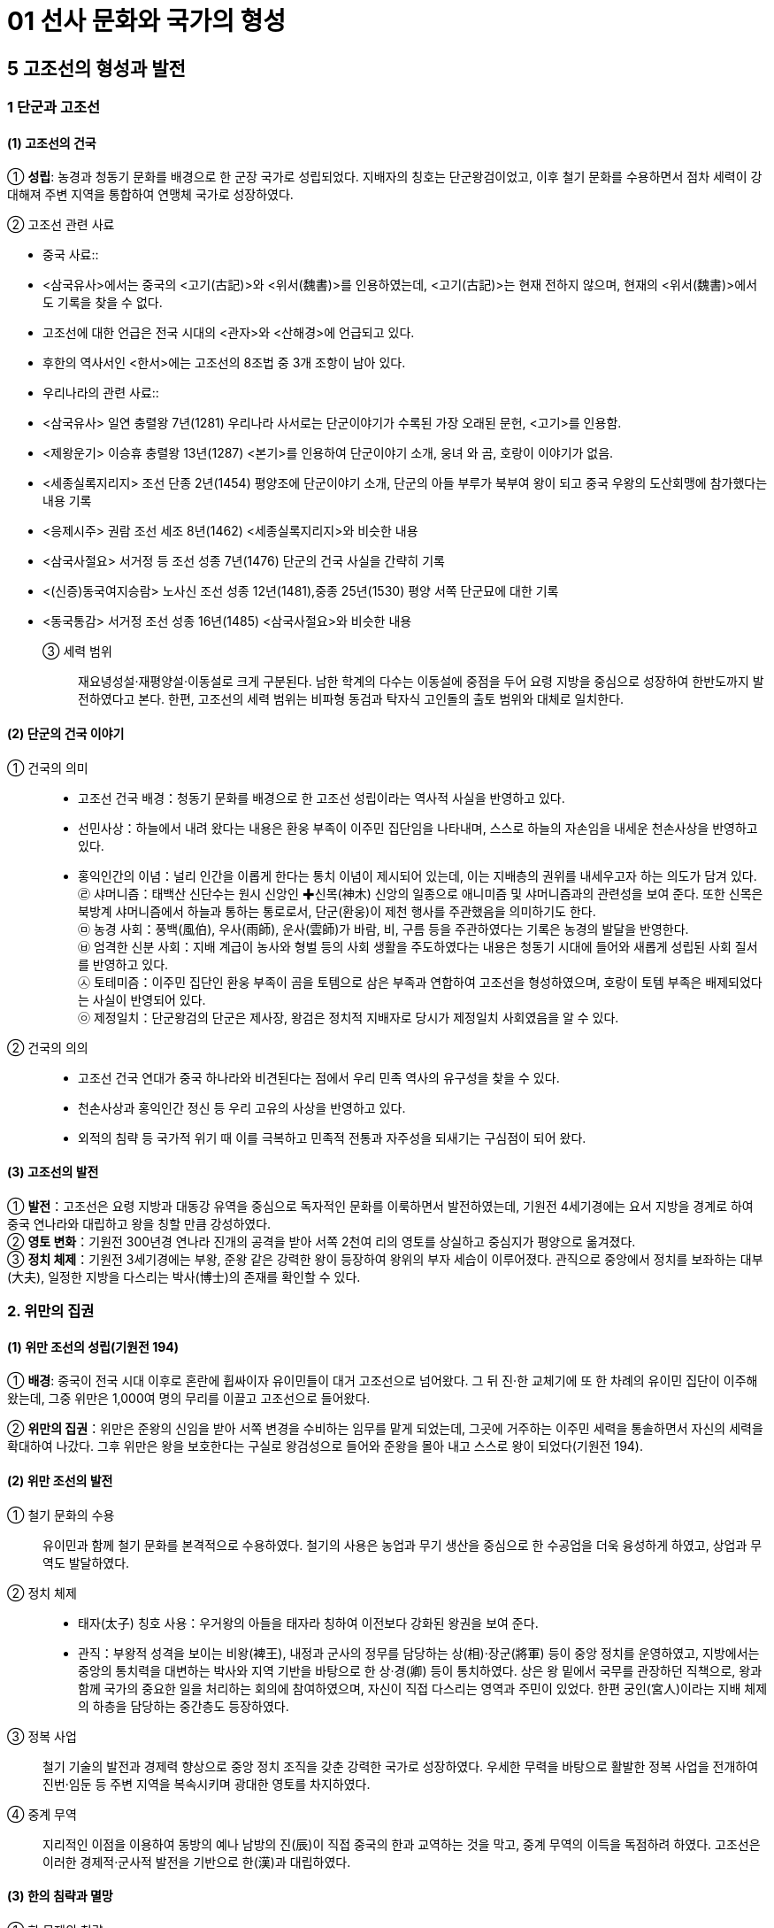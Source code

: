 = 01 선사 문화와 국가의 형성

== 5 고조선의 형성과 발전

=== 1 단군과 고조선

[#고조선:건국]
==== (1) 고조선의 건국
① **성립**: 농경과 청동기 문화를 배경으로 한 군장 국가로 성립되었다. 지배자의 칭호는 단군왕검이었고, 이후 철기 문화를 수용하면서 점차 세력이 강대해져 주변 지역을 통합하여 연맹체 국가로 성장하였다. +

② 고조선 관련 사료::
[#고조선:중국사료]
* 중국 사료::
* <삼국유사>에서는 중국의 <고기(古記)>와 <위서(魏書)>를 인용하였는데, <고기(古記)>는 현재 전하지 않으며, 현재의 <위서(魏書)>에서도 기록을 찾을 수 없다. 
* 고조선에 대한 언급은 전국 시대의 <관자>와 <산해경>에 언급되고 있다. 
* 후한의 역사서인 <한서>에는 고조선의 8조법 중 3개 조항이 남아 있다. +

[#고조선:우리나라사료]
* 우리나라의 관련 사료::

* <삼국유사> 일연 충렬왕 7년(1281) 우리나라 사서로는 단군이야기가 수록된 가장 오래된 문헌, <고기>를 인용함.
* <제왕운기> 이승휴 충렬왕 13년(1287) <본기>를 인용하여 단군이야기 소개, 웅녀
와 곰, 호랑이 이야기가 없음.
* <세종실록지리지> 조선 단종 2년(1454) 평양조에 단군이야기 소개, 단군의 아들 부루가 북부여 왕이 되고 중국 우왕의 도산회맹에 참가했다는 내용 기록
* <응제시주> 권람 조선 세조 8년(1462) <세종실록지리지>와 비슷한 내용
* <삼국사절요> 서거정 등 조선 성종 7년(1476) 단군의 건국 사실을 간략히 기록
* <(신증)동국여지승람> 노사신 조선 성종 12년(1481),중종 25년(1530) 평양 서쪽 단군묘에 대한 기록
* <동국통감> 서거정 조선 성종 16년(1485) <삼국사절요>와 비슷한 내용

③ 세력 범위::
재요녕성설·재평양설·이동설로 크게 구분된다. 남한 학계의 다수는 이동설에 중점을 두어 요령 지방을 중심으로 성장하여 한반도까지 발전하였다고 본다. 한편, 고조선의 세력 범위는 비파형 동검과 탁자식 고인돌의 출토 범위와 대체로 일치한다.

[#단군의건국이야기]
==== (2) 단군의 건국 이야기
① 건국의 의미::
* 고조선 건국 배경：청동기 문화를 배경으로 한 고조선 성립이라는 역사적 사실을 반영하고 있다. +
* 선민사상：하늘에서 내려 왔다는 내용은 환웅 부족이 이주민 집단임을 나타내며, 스스로 하늘의 자손임을 내세운 천손사상을 반영하고 있다. +
* 홍익인간의 이념：널리 인간을 이롭게 한다는 통치 이념이 제시되어 있는데, 이는 지배층의 권위를 내세우고자 하는 의도가 담겨 있다. +
㉣ 샤머니즘：태백산 신단수는 원시 신앙인 ✚신목(神木) 신앙의 일종으로 애니미즘 및 샤머니즘과의 관련성을 보여 준다. 또한 신목은 북방계 샤머니즘에서 하늘과 통하는 통로로서, 단군(환웅)이 제천 행사를 주관했음을 의미하기도 한다. +
㉤ 농경 사회：풍백(風伯), 우사(雨師), 운사(雲師)가 바람, 비, 구름 등을 주관하였다는 기록은 농경의 발달을 반영한다. +
㉥ 엄격한 신분 사회：지배 계급이 농사와 형벌 등의 사회 생활을 주도하였다는 내용은 청동기 시대에 들어와 새롭게 성립된 사회 질서를 반영하고 있다. +
㉦ 토테미즘：이주민 집단인 환웅 부족이 곰을 토템으로 삼은 부족과 연합하여 고조선을 형성하였으며, 호랑이 토템 부족은 배제되었다는 사실이 반영되어 있다. +
㉧ 제정일치：단군왕검의 단군은 제사장, 왕검은 정치적 지배자로 당시가 제정일치 사회였음을 알 수 있다.

② 건국의 의의::
* 고조선 건국 연대가 중국 하나라와 비견된다는 점에서 우리 민족 역사의 유구성을 찾을 수 있다. +
* 천손사상과 홍익인간 정신 등 우리 고유의 사상을 반영하고 있다. +
* 외적의 침략 등 국가적 위기 때 이를 극복하고 민족적 전통과 자주성을 되새기는 구심점이 되어 왔다.

[#고조선:발전]
==== (3) 고조선의 발전
① **발전**：고조선은 요령 지방과 대동강 유역을 중심으로 독자적인 문화를 이룩하면서 발전하였는데, 기원전 4세기경에는 요서 지방을 경계로 하여 중국 연나라와 대립하고 왕을 칭할 만큼 강성하였다. +
② **영토 변화**：기원전 300년경 연나라 진개의 공격을 받아 서쪽 2천여 리의 영토를 상실하고 중심지가 평양으로 옮겨졌다. +
③ **정치 체제**：기원전 3세기경에는 부왕, 준왕 같은 강력한 왕이 등장하여 왕위의 부자 세습이 이루어졌다. 관직으로 중앙에서 정치를 보좌하는 대부(大夫), 일정한 지방을 다스리는 박사(博士)의 존재를 확인할 수 있다. +

=== 2. 위만의 집권

[#고조선::위만조선의성립]
==== (1) 위만 조선의 성립(기원전 194)
① **배경**: 중국이 전국 시대 이후로 혼란에 휩싸이자 유이민들이 대거 고조선으로 넘어왔다. 그 뒤 진·한 교체기에 또 한 차례의 유이민 집단이 이주해 왔는데, 그중 위만은 1,000여 명의 무리를 이끌고 고조선으로 들어왔다.

② **위만의 집권**：위만은 준왕의 신임을 받아 서쪽 변경을 수비하는 임무를 맡게 되었는데, 그곳에 거주하는 이주민 세력을 통솔하면서 자신의 세력을 확대하여 나갔다. 그후 위만은 왕을 보호한다는 구실로 왕검성으로 들어와 준왕을 몰아 내고 스스로 왕이 되었다(기원전 194).

[#고조선::위만조선의발전]
==== (2) 위만 조선의 발전
① 철기 문화의 수용::
유이민과 함께 철기 문화를 본격적으로 수용하였다. 철기의 사용은 농업과 무기 생산을 중심으로 한 수공업을 더욱 융성하게 하였고, 상업과 무역도 발달하였다. +
② 정치 체제::
* 태자(太子) 칭호 사용：우거왕의 아들을 태자라 칭하여 이전보다 강화된 왕권을 보여 준다. +
* 관직：부왕적 성격을 보이는 비왕(裨王), 내정과 군사의 정무를 담당하는 상(相)·장군(將軍) 등이 중앙 정치를 운영하였고, 지방에서는 중앙의 통치력을 대변하는 박사와 지역 기반을 바탕으로 한 상·경(卿) 등이 통치하였다. 상은 왕 밑에서 국무를 관장하던 직책으로, 왕과 함께 국가의 중요한 일을 처리하는 회의에 참여하였으며, 자신이 직접 다스리는 영역과 주민이 있었다. 한편 궁인(宮人)이라는 지배 체제의 하층을 담당하는 중간층도 등장하였다. +
③ 정복 사업::
철기 기술의 발전과 경제력 향상으로 중앙 정치 조직을 갖춘 강력한 국가로 성장하였다. 우세한 무력을 바탕으로 활발한 정복 사업을 전개하여 진번·임둔 등 주변 지역을 복속시키며 광대한 영토를 차지하였다. +
④ 중계 무역::
지리적인 이점을 이용하여 동방의 예나 남방의 진(辰)이 직접 중국의 한과 교역하는 것을 막고, 중계 무역의 이득을 독점하려 하였다. 고조선은 이러한 경제적·군사적 발전을 기반으로 한(漢)과 대립하였다.

[#고조선:한의침략과멸망]
==== (3) 한의 침략과 멸망
① 한 무제의 침략::
대외 팽창 정책을 펴고 있던 한 무제는 흉노와 남월을 복속시키고, 위만의 손자 우거왕 때 수륙 양면으로 대규모의 군대를 보내 고조선을 침략하였다. +
② 고조선 멸망::
고조선은 1차의 접전(패수)에서 대승을 거두었다. 이후 약 1년에 걸쳐 한의 군대에 맞서 완강하게 대항하였으나, 결국 장기간의 전쟁으로 지배층의 내분이 일어나 왕검성이 함락되어 멸망하였다(기원전 108). +
③ 한 군현 설치::
한(漢)은 고조선의 일부 지역에 4개의 군(임둔·진번·현도·낙랑군)을 설치하여 지배하고자 하였으나, 토착민의 강력한 반발에 부딪혔다. 이후 3개 군은 토착민의 저항으로 쫓겨가거나 폐지되었고, 낙랑군은 313년 고구려의 공격을 받아 축출되었다. +

[#고조선:위만조선의의미]
==== (4) 위만 조선의 의미
위만은 고조선으로 들어올 때 상투를 틀고 조선인의 옷을 입고 있었고, 왕이 된 뒤에도 나라 이름을 그대로 조선이라 하였다. 그의 정권에는 토착민(조선인) 출신으로 높은 지위에 오른 자가 많았다. 이를 통해 위만 조선이 단군 조선을 계승하였음을 알 수 있다.

=== 3. 고조선의 사회

[#고조선:생활모습]
==== (1) 생활 모습
① 시대 배경::
청동기 문화를 기반으로 성립되어 철기 문화를 수용하며 발전하였다. 초기에는 돌무지무덤이나 고인돌, 후기에는 널무덤과 돌널무덤을 축조하였다. 특히 비교적 초기의 것으로 보이는 요동 반도의 강상 무덤과 누상 무덤에서는 대규모 순장의 흔적이 발견되었다.
② 생활::
채소를 소금에 절여먹었고, 농민들은 대나무 그릇을 사용하였다. 도시의 관리나 상인은 술잔 같은 그릇을 사용했다고 하여 도시가 형성되었음을 알 수 있다. 한편 우리나라 최초의 시가인 공무도하가가 이 시기에 불려졌다.

[#고조선:8조법]
==== (2) 8조법
① 후한 때 편찬된 반고의 <한서(漢書)> 지리지(地理志)에 고조선의 8조법 중 3개 조목의 내용을 전하고 있다. +
② 발달된 생산력을 기초로 사유 재산제가 확립되었고, 노동력과 사유 재산을 보호하였다. 노비의 존재와 형벌권을 행사하는 통치자 계급이 분화되었고, 가족 제도에서는 가부장적 성향이 강화되고 있었다.

[#고조선:한군현설치이후]
==== (3) 한 군현 설치 이후
① 고조선 유민들이 한의 지배에 반발했고, 고구려의 공격으로 진번과 임둔은 금방 폐지되었다. 이런 상황에서 한 군현은 엄한 율령을 시행하여 자신들의 생명과 재산을 보호하려 하였다. 그에 따라 법 조항도 60여 조로 증가하였고, 풍속도 각박해져 갔다. +
② 비교적 오래 존속한 낙랑에서는 중국과 고조선 문화가 융합하여 합장묘나 박산로(중국 산둥 성에 있는 박산의 모양을 본뜬 향로) 등 독특한 특징이 나타나기도 하였다. 그리고 가장 오래된 금석문인 점제현 신사비가 발견되었다.